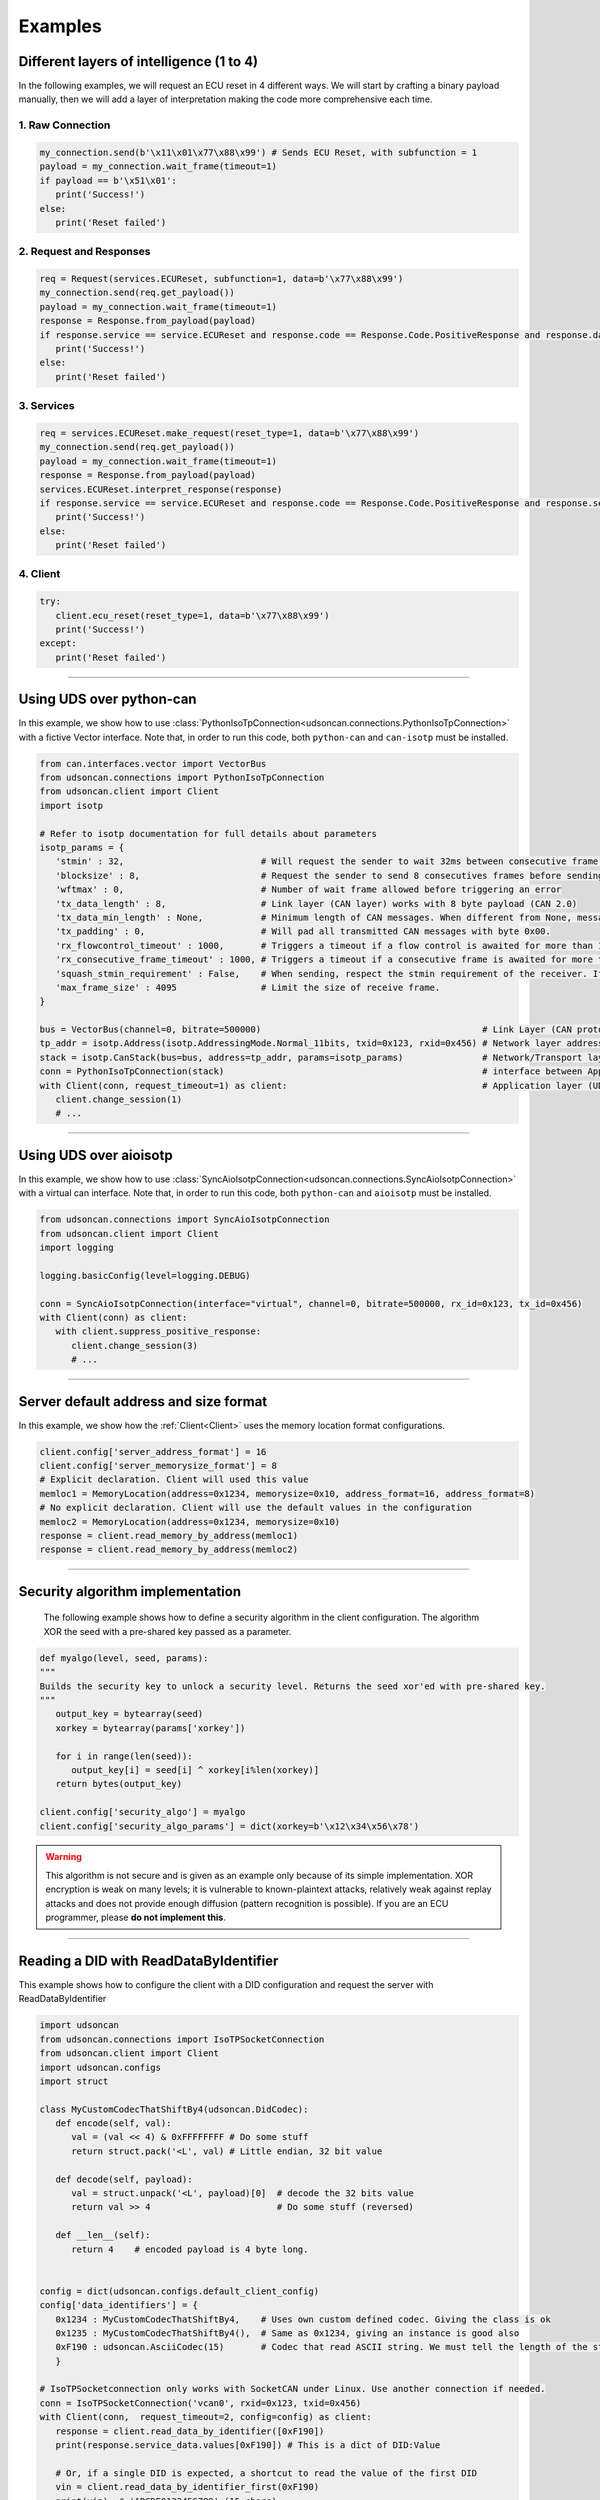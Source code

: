 Examples
========

.. _layer_of_intelligneces:

Different layers of intelligence (1 to 4)
-----------------------------------------

In the following examples, we will request an ECU reset in 4 different ways. We will start by crafting a binary payload manually, then we will add a layer of interpretation making the code more comprehensive each time. 

1. Raw Connection
#################

.. code-block:: python

   my_connection.send(b'\x11\x01\x77\x88\x99') # Sends ECU Reset, with subfunction = 1
   payload = my_connection.wait_frame(timeout=1)
   if payload == b'\x51\x01':
      print('Success!')
   else:
      print('Reset failed')

2. Request and Responses
########################

.. code-block:: python

   req = Request(services.ECUReset, subfunction=1, data=b'\x77\x88\x99')
   my_connection.send(req.get_payload()) 
   payload = my_connection.wait_frame(timeout=1)
   response = Response.from_payload(payload)
   if response.service == service.ECUReset and response.code == Response.Code.PositiveResponse and response.data == b'\x01':
      print('Success!')
   else:
      print('Reset failed')

3. Services
###########

.. code-block:: python

   req = services.ECUReset.make_request(reset_type=1, data=b'\x77\x88\x99')
   my_connection.send(req.get_payload()) 
   payload = my_connection.wait_frame(timeout=1)
   response = Response.from_payload(payload)
   services.ECUReset.interpret_response(response)
   if response.service == service.ECUReset and response.code == Response.Code.PositiveResponse and response.service_data.reset_type_echo == 1:
      print('Success!')
   else:
      print('Reset failed')

4. Client
#########

.. code-block:: python

   try:
      client.ecu_reset(reset_type=1, data=b'\x77\x88\x99')
      print('Success!')
   except:
      print('Reset failed')

-----

.. _example_using_python_can:

Using UDS over python-can
-------------------------

In this example, we show how to use :class:`PythonIsoTpConnection<udsoncan.connections.PythonIsoTpConnection>` with a fictive Vector interface.
Note that, in order to run this code, both ``python-can`` and ``can-isotp`` must be installed.

.. code-block:: python

   from can.interfaces.vector import VectorBus
   from udsoncan.connections import PythonIsoTpConnection
   from udsoncan.client import Client
   import isotp

   # Refer to isotp documentation for full details about parameters
   isotp_params = {
      'stmin' : 32,                          # Will request the sender to wait 32ms between consecutive frame. 0-127ms or 100-900ns with values from 0xF1-0xF9
      'blocksize' : 8,                       # Request the sender to send 8 consecutives frames before sending a new flow control message
      'wftmax' : 0,                          # Number of wait frame allowed before triggering an error
      'tx_data_length' : 8,                  # Link layer (CAN layer) works with 8 byte payload (CAN 2.0)
      'tx_data_min_length' : None,           # Minimum length of CAN messages. When different from None, messages are padded to meet this length. Works with CAN 2.0 and CAN FD.
      'tx_padding' : 0,                      # Will pad all transmitted CAN messages with byte 0x00. 
      'rx_flowcontrol_timeout' : 1000,       # Triggers a timeout if a flow control is awaited for more than 1000 milliseconds
      'rx_consecutive_frame_timeout' : 1000, # Triggers a timeout if a consecutive frame is awaited for more than 1000 milliseconds
      'squash_stmin_requirement' : False,    # When sending, respect the stmin requirement of the receiver. If set to True, go as fast as possible.
      'max_frame_size' : 4095                # Limit the size of receive frame.
   }

   bus = VectorBus(channel=0, bitrate=500000)                                          # Link Layer (CAN protocol)
   tp_addr = isotp.Address(isotp.AddressingMode.Normal_11bits, txid=0x123, rxid=0x456) # Network layer addressing scheme
   stack = isotp.CanStack(bus=bus, address=tp_addr, params=isotp_params)               # Network/Transport layer (IsoTP protocol)
   conn = PythonIsoTpConnection(stack)                                                 # interface between Application and Transport layer
   with Client(conn, request_timeout=1) as client:                                     # Application layer (UDS protocol)
      client.change_session(1)   
      # ...

-----

.. _example_using_aioisotp:

Using UDS over aioisotp
-------------------------

In this example, we show how to use :class:`SyncAioIsotpConnection<udsoncan.connections.SyncAioIsotpConnection>` with a virtual can interface.
Note that, in order to run this code, both ``python-can`` and ``aioisotp`` must be installed.

.. code-block:: python

   from udsoncan.connections import SyncAioIsotpConnection
   from udsoncan.client import Client
   import logging

   logging.basicConfig(level=logging.DEBUG)

   conn = SyncAioIsotpConnection(interface="virtual", channel=0, bitrate=500000, rx_id=0x123, tx_id=0x456)
   with Client(conn) as client:
      with client.suppress_positive_response:
         client.change_session(3)
         # ...

-----

.. _example_default_memloc_format:

Server default address and size format
--------------------------------------

In this example, we show how the :ref:`Client<Client>` uses the memory location format configurations.

.. code-block:: python

   client.config['server_address_format'] = 16
   client.config['server_memorysize_format'] = 8
   # Explicit declaration. Client will used this value
   memloc1 = MemoryLocation(address=0x1234, memorysize=0x10, address_format=16, address_format=8)
   # No explicit declaration. Client will use the default values in the configuration
   memloc2 = MemoryLocation(address=0x1234, memorysize=0x10)
   response = client.read_memory_by_address(memloc1)
   response = client.read_memory_by_address(memloc2)

-----

.. _example_security_algo:

Security algorithm implementation
---------------------------------

   The following example shows how to define a security algorithm in the client configuration. The algorithm XOR the seed with a pre-shared key passed as a parameter.

.. code-block:: python

   def myalgo(level, seed, params):
   """
   Builds the security key to unlock a security level. Returns the seed xor'ed with pre-shared key.
   """
      output_key = bytearray(seed)
      xorkey = bytearray(params['xorkey'])

      for i in range(len(seed)):
         output_key[i] = seed[i] ^ xorkey[i%len(xorkey)]
      return bytes(output_key)

   client.config['security_algo'] = myalgo
   client.config['security_algo_params'] = dict(xorkey=b'\x12\x34\x56\x78')

.. warning:: This algorithm is not secure and is given as an example only because of its simple implementation. XOR encryption is weak on many levels; it is vulnerable to known-plaintext attacks, relatively weak against replay attacks and does not provide enough diffusion (pattern recognition is possible). If you are an ECU programmer, please **do not implement this**.

-----


.. _reading_a_did:

Reading a DID with ReadDataByIdentifier
---------------------------------------

This example shows how to configure the client with a DID configuration and request the server with ReadDataByIdentifier

.. code-block:: python

   import udsoncan
   from udsoncan.connections import IsoTPSocketConnection
   from udsoncan.client import Client
   import udsoncan.configs
   import struct

   class MyCustomCodecThatShiftBy4(udsoncan.DidCodec):
      def encode(self, val):
         val = (val << 4) & 0xFFFFFFFF # Do some stuff
         return struct.pack('<L', val) # Little endian, 32 bit value

      def decode(self, payload):
         val = struct.unpack('<L', payload)[0]  # decode the 32 bits value
         return val >> 4                        # Do some stuff (reversed)

      def __len__(self):
         return 4    # encoded payload is 4 byte long.


   config = dict(udsoncan.configs.default_client_config)
   config['data_identifiers'] = {
      0x1234 : MyCustomCodecThatShiftBy4,    # Uses own custom defined codec. Giving the class is ok
      0x1235 : MyCustomCodecThatShiftBy4(),  # Same as 0x1234, giving an instance is good also
      0xF190 : udsoncan.AsciiCodec(15)       # Codec that read ASCII string. We must tell the length of the string
      }

   # IsoTPSocketconnection only works with SocketCAN under Linux. Use another connection if needed.
   conn = IsoTPSocketConnection('vcan0', rxid=0x123, txid=0x456)  
   with Client(conn,  request_timeout=2, config=config) as client:
      response = client.read_data_by_identifier([0xF190])
      print(response.service_data.values[0xF190]) # This is a dict of DID:Value
      
      # Or, if a single DID is expected, a shortcut to read the value of the first DID
      vin = client.read_data_by_identifier_first(0xF190)     
      print(vin)  # 'ABCDE0123456789' (15 chars)

-----

.. _iocontrol_composite_did:

InputOutputControlByIdentifier Composite DID
--------------------------------------------

This example shows how the InputOutputControlByIdentifier can be used with a composite data identifier and how to build a proper `ioconfig` dict which can be tricky.
The example shown below correspond to a real example provided in ISO-14229 document

.. code-block:: python

   # Example taken from UDS standard

   class MyCompositeDidCodec(DidCodec):
      def encode(self, IAC_pintle, rpm, pedalA, pedalB, EGR_duty):
         pedal = (pedalA << 4) | pedalB
         return struct.pack('>BHBB', IAC_pintle, rpm, pedal, EGR_duty)

      def decode(self, payload):
         vals = struct.unpack('>BHBB', payload)
         return {
            'IAC_pintle': vals[0],
            'rpm'       : vals[1],
            'pedalA'    : (vals[2] >> 4) & 0xF,
            'pedalB'    : vals[2] & 0xF,
            'EGR_duty'  : vals[3]
         }

      def __len__(self):
         return 5    

   ioconfig = {
         0x132 : MyDidCodec,
         0x456 : '<HH',
         0x155 : {
            'codec' : MyCompositeDidCodec,
            'mask' : {
               'IAC_pintle': 0x80,
               'rpm'       : 0x40,
               'pedalA'    : 0x20,
               'pedalB'    : 0x10,
               'EGR_duty'  : 0x08
            },
            'mask_size' : 2 # Mask encoded over 2 bytes
         }
      }

      values = {'IAC_pintle': 0x07, 'rpm': 0x1234, 'pedalA': 0x4, 'pedalB' : 0x5,  'EGR_duty': 0x99}
      req = InputOutputControlByIdentifier.make_request(0x155, values=values, masks=['IAC_pintle', 'pedalA'], ioconfig=ioconfig)

.. _example_using_j2534:

Using J2534 PassThru Interface
------------------------------

This is an example for how to use :class:`J2534Connection<udsoncan.connections.J2534Connection>`.
This connection *requires* a compatible J2534 PassThru device (such as a tactrix openport 2.0 cable), with a DLL for said device installed.
Note, this connection has been written to plug in where a standard IsoTPSocketConnection had been used (i.e. code ported from Linux to Windows).  Functionality, from a high level, is identical.

.. code-block:: python

   from udsoncan.connections import J2534Connection
   
   conn = J2434Connection(windll='C:\Program Files (x86)\OpenECU\OpenPort 2.0\drivers\openport 2.0\op20pt32.dll',
           rxid=0x7E8, txid=0x7E0)                                                     # Define the connection using the absolute path to the DLL, rxid and txid's for isotp
           
   conn.send(b'\x22\xf2\x00')                                                          # Mode 22 request for DID F200
   response = conn.wait_frame()                                                        # response should = 0x62 F2 00 data data data data
   
   with Client(conn, request_timeout=1) as client:                                     # Application layer (UDS protocol)
      client.change_session(1)   
      # ...

-----

.. _example_define_dynamic_did:

Define a Dynamic DID with DynamicallyDefineDataIdentifier
---------------------------------------------------------

.. code-block:: python

   # Example 1)  defineByIdentifier - single value
   my_def = DynamicDidDefinition(source_did = 0x1111, position=1, memorysize=2)
   client.dynamically_define_did(0x1234, my_def)

   # Example 2) defineByIdentifier - composite value
   my_def = DynamicDidDefinition(source_did = 0x1111, position=1, memorysize=2)
   my_def.add(source_did = 0x2222, position=5, memorysize=4)
   client.dynamically_define_did(0x1234, my_def)

   # Example 3) defineByMemoryAddress - single value
   my_memloc = MemoryLocation(address=0x1111, memorysize=2, address_format=16, memorysize_format=8)
   client.dynamically_define_did(0x1234, my_memloc)

   # Example 4) defineByMemoryAddress - composite value
   my_def = DynamicDidDefinition(MemoryLocation(address=0x1111, memorysize=2, address_format=16, memorysize_format=8))
   my_def.add(MemoryLocation(address=0x2222, memorysize=4, address_format=16, memorysize_format=8))
   my_def.add(MemoryLocation(address=0x3333, memorysize=1, address_format=16, memorysize_format=8))
   client.dynamically_define_did(0x1234, my_def)

   # Example 5) defineByMemoryAddress - composite value and client default format
   client.set_config('server_address_format', 16)
   client.set_config('server_memorysize_format', 8)
   my_def = DynamicDidDefinition(MemoryLocation(address=0x1111, memorysize=2))
   my_def.add(MemoryLocation(address=0x2222, memorysize=4))
   my_def.add(MemoryLocation(address=0x3333, memorysize=1))
   client.dynamically_define_did(0x1234, my_def)
